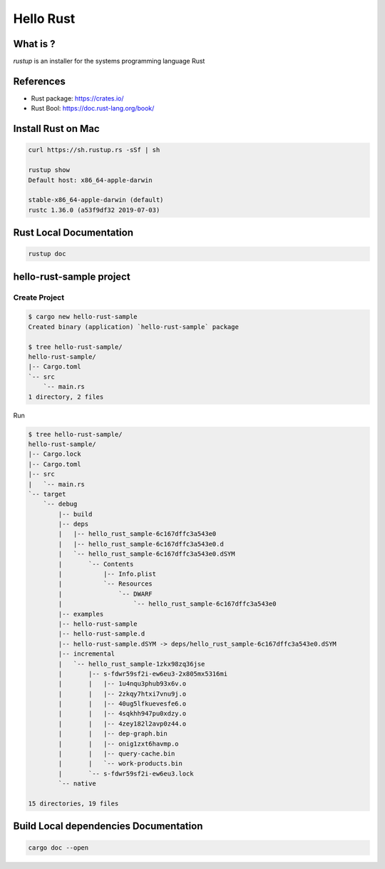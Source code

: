 Hello Rust
==========

What is ?
---------

`rustup` is an installer for the systems programming language Rust


References
----------

* Rust package: https://crates.io/
* Rust Bool: https://doc.rust-lang.org/book/


Install Rust on Mac
-------------------

.. code-block:: bash

  curl https://sh.rustup.rs -sSf | sh

  rustup show
  Default host: x86_64-apple-darwin

  stable-x86_64-apple-darwin (default)
  rustc 1.36.0 (a53f9df32 2019-07-03)


Rust Local Documentation
------------------------

.. code-block:: bash

  rustup doc


hello-rust-sample project
--------------------------------

Create Project
^^^^^^^^^^^^^^

.. code-block:: bash

  $ cargo new hello-rust-sample
  Created binary (application) `hello-rust-sample` package

  $ tree hello-rust-sample/
  hello-rust-sample/
  |-- Cargo.toml
  `-- src
      `-- main.rs
  1 directory, 2 files


Run

.. code-block:: bash

  $ tree hello-rust-sample/
  hello-rust-sample/
  |-- Cargo.lock
  |-- Cargo.toml
  |-- src
  |   `-- main.rs
  `-- target
      `-- debug
          |-- build
          |-- deps
          |   |-- hello_rust_sample-6c167dffc3a543e0
          |   |-- hello_rust_sample-6c167dffc3a543e0.d
          |   `-- hello_rust_sample-6c167dffc3a543e0.dSYM
          |       `-- Contents
          |           |-- Info.plist
          |           `-- Resources
          |               `-- DWARF
          |                   `-- hello_rust_sample-6c167dffc3a543e0
          |-- examples
          |-- hello-rust-sample
          |-- hello-rust-sample.d
          |-- hello-rust-sample.dSYM -> deps/hello_rust_sample-6c167dffc3a543e0.dSYM
          |-- incremental
          |   `-- hello_rust_sample-1zkx98zq36jse
          |       |-- s-fdwr59sf2i-ew6eu3-2x805mx5316mi
          |       |   |-- 1u4nqu3phub93x6v.o
          |       |   |-- 2zkqy7htxi7vnu9j.o
          |       |   |-- 40ug5lfkuevesfe6.o
          |       |   |-- 4sqkhh947pu0xdzy.o
          |       |   |-- 4zey182l2avp0z44.o
          |       |   |-- dep-graph.bin
          |       |   |-- onig1zxt6havmp.o
          |       |   |-- query-cache.bin
          |       |   `-- work-products.bin
          |       `-- s-fdwr59sf2i-ew6eu3.lock
          `-- native

  15 directories, 19 files


Build Local dependencies Documentation
--------------------------------------

.. code-block:: bash

  cargo doc --open
